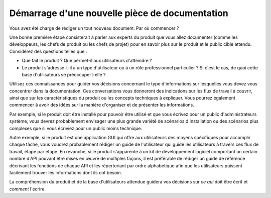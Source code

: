 Démarrage d'une nouvelle pièce de documentation
========================================

Vous avez été chargé de rédiger un tout nouveau document. Par où commencer ?

Une bonne première étape consisterait à parler aux experts du produit que vous allez documenter (comme les développeurs, les chefs de produit ou les chefs de projet) pour en savoir plus sur le produit et le public cible attendu. Considérez des questions telles que :

* Que fait le produit ? Que permet-il aux utilisateurs d'atteindre ?
* Le produit s'adresse-t-il à un type d'utilisateur ou à un rôle professionnel particulier ? Si c'est le cas, de quoi cette base d'utilisateurs se préoccupe-t-elle ?

Utilisez ces connaissances pour guider vos décisions concernant le type d'informations sur lesquelles vous devez vous concentrer dans la documentation. Ces conversations vous donneront des indications sur les flux de travail à couvrir, ainsi que sur les caractéristiques du produit ou les concepts techniques à expliquer. Vous pourrez également commencer à avoir des idées sur la manière d'organiser et de présenter les informations.

Par exemple, si le produit doit être installé pour pouvoir être utilisé et que vous écrivez pour un public d'administrateurs système, vous devrez probablement envisager une plus grande variété de scénarios d'installation ou des scénarios plus complexes que si vous écriviez pour un public moins technique.

Autre exemple, si le produit est une application GUI qui offre aux utilisateurs des moyens spécifiques pour accomplir chaque tâche, vous voudrez probablement rédiger un guide de l'utilisateur qui guide les utilisateurs à travers ces flux de travail, étape par étape. En revanche, si le produit s'apparente à un kit de développement logiciel comportant un certain nombre d'API pouvant être mises en œuvre de multiples façons, il est préférable de rédiger un guide de référence décrivant les fonctions de chaque API et les répertoriant par ordre alphabétique afin que les utilisateurs puissent facilement trouver les informations dont ils ont besoin.

La compréhension du produit et de la base d'utilisateurs attendue guidera vos décisions sur *ce qui* doit être écrit et *comment* l'écrire.

